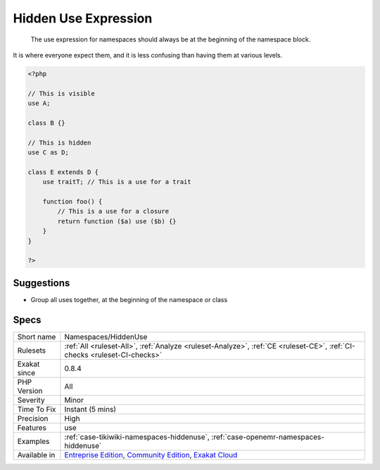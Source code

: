 .. _namespaces-hiddenuse:

.. _hidden-use-expression:

Hidden Use Expression
+++++++++++++++++++++

  The use expression for namespaces should always be at the beginning of the namespace block. 

It is where everyone expect them, and it is less confusing than having them at various levels.


.. code-block:: php
   
   <?php
   
   // This is visible 
   use A;
   
   class B {}
   
   // This is hidden 
   use C as D;
   
   class E extends D {
       use traitT; // This is a use for a trait
   
       function foo() {
           // This is a use for a closure
           return function ($a) use ($b) {}
       }
   }
   
   ?>

Suggestions
___________

* Group all uses together, at the beginning of the namespace or class




Specs
_____

+--------------+-----------------------------------------------------------------------------------------------------------------------------------------------------------------------------------------+
| Short name   | Namespaces/HiddenUse                                                                                                                                                                    |
+--------------+-----------------------------------------------------------------------------------------------------------------------------------------------------------------------------------------+
| Rulesets     | :ref:`All <ruleset-All>`, :ref:`Analyze <ruleset-Analyze>`, :ref:`CE <ruleset-CE>`, :ref:`CI-checks <ruleset-CI-checks>`                                                                |
+--------------+-----------------------------------------------------------------------------------------------------------------------------------------------------------------------------------------+
| Exakat since | 0.8.4                                                                                                                                                                                   |
+--------------+-----------------------------------------------------------------------------------------------------------------------------------------------------------------------------------------+
| PHP Version  | All                                                                                                                                                                                     |
+--------------+-----------------------------------------------------------------------------------------------------------------------------------------------------------------------------------------+
| Severity     | Minor                                                                                                                                                                                   |
+--------------+-----------------------------------------------------------------------------------------------------------------------------------------------------------------------------------------+
| Time To Fix  | Instant (5 mins)                                                                                                                                                                        |
+--------------+-----------------------------------------------------------------------------------------------------------------------------------------------------------------------------------------+
| Precision    | High                                                                                                                                                                                    |
+--------------+-----------------------------------------------------------------------------------------------------------------------------------------------------------------------------------------+
| Features     | use                                                                                                                                                                                     |
+--------------+-----------------------------------------------------------------------------------------------------------------------------------------------------------------------------------------+
| Examples     | :ref:`case-tikiwiki-namespaces-hiddenuse`, :ref:`case-openemr-namespaces-hiddenuse`                                                                                                     |
+--------------+-----------------------------------------------------------------------------------------------------------------------------------------------------------------------------------------+
| Available in | `Entreprise Edition <https://www.exakat.io/entreprise-edition>`_, `Community Edition <https://www.exakat.io/community-edition>`_, `Exakat Cloud <https://www.exakat.io/exakat-cloud/>`_ |
+--------------+-----------------------------------------------------------------------------------------------------------------------------------------------------------------------------------------+


